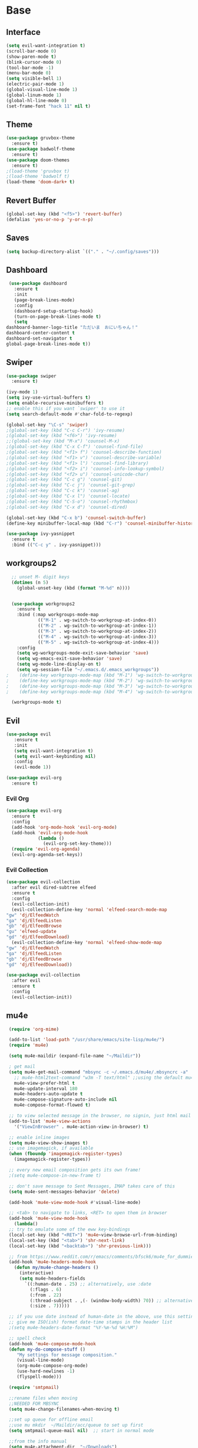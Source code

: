 #+STARTUP: overview
* Base
** Interface
   #+begin_src emacs-lisp
     (setq evil-want-integration t)
     (scroll-bar-mode 0)
     (show-paren-mode t)
     (blink-cursor-mode 0)
     (tool-bar-mode -1)
     (menu-bar-mode 0)
     (setq visible-bell 1)
     (electric-pair-mode 1)
     (global-visual-line-mode 1)
     (global-linum-mode 1)
     (global-hl-line-mode 0)
     (set-frame-font "hack 11" nil t)
   #+end_src
** Theme
   #+begin_src emacs-lisp
     (use-package gruvbox-theme
       :ensure t)
     (use-package badwolf-theme
       :ensure t)
     (use-package doom-themes
       :ensure t)
     ;(load-theme 'gruvbox t)
     ;(load-theme 'badwolf t)
     (load-theme 'doom-dark+ t)
   #+end_src
** Revert Buffer
   #+begin_src emacs-lisp
   (global-set-key (kbd "<f5>") 'revert-buffer)
   (defalias 'yes-or-no-p 'y-or-n-p)
   #+end_src
** Saves
   #+begin_src emacs-lisp
   (setq backup-directory-alist `(("." . "~/.config/saves")))
   #+end_src
** Dashboard
   #+begin_src emacs-lisp
     (use-package dashboard
       :ensure t
       :init
       (page-break-lines-mode)
       :config
       (dashboard-setup-startup-hook)
       (turn-on-page-break-lines-mode t)
       (setq
	dashboard-banner-logo-title "ただいま　おにいちゃん！"
	dashboard-center-content t
	dashboard-set-navigator t
	global-page-break-lines-mode t))
   #+end_src
** Swiper
   #+begin_src emacs-lisp
     (use-package swiper
       :ensure t)

     (ivy-mode 1)
     (setq ivy-use-virtual-buffers t)
     (setq enable-recursive-minibuffers t)
     ;; enable this if you want `swiper' to use it
     (setq search-default-mode #'char-fold-to-regexp)
     
     (global-set-key "\C-s" 'swiper)
     ;(global-set-key (kbd "C-c C-r") 'ivy-resume)
     ;(global-set-key (kbd "<f6>") 'ivy-resume)
     ;;(global-set-key (kbd "M-x") 'counsel-M-x)
     ;(global-set-key (kbd "C-x C-f") 'counsel-find-file)
     ;(global-set-key (kbd "<f1> f") 'counsel-describe-function)
     ;(global-set-key (kbd "<f1> v") 'counsel-describe-variable)
     ;(global-set-key (kbd "<f1> l") 'counsel-find-library)
     ;(global-set-key (kbd "<f2> i") 'counsel-info-lookup-symbol)
     ;(global-set-key (kbd "<f2> u") 'counsel-unicode-char)
     ;(global-set-key (kbd "C-c g") 'counsel-git)
     ;(global-set-key (kbd "C-c j") 'counsel-git-grep)
     ;(global-set-key (kbd "C-c k") 'counsel-ag)
     ;(global-set-key (kbd "C-x l") 'counsel-locate)
     ;(global-set-key (kbd "C-S-o") 'counsel-rhythmbox)
     ;(global-set-key (kbd "C-x d") 'counsel-dired)

     (global-set-key (kbd "C-x b") 'counsel-switch-buffer)
     (define-key minibuffer-local-map (kbd "C-r") 'counsel-minibuffer-history)

     (use-package ivy-yasnippet
       :ensure t
       :bind (("C-c y" . ivy-yasnippet)))
   #+end_src
** workgroups2
#+begin_src emacs-lisp
    ;; unset M- digit keys
    (dotimes (n 5)
      (global-unset-key (kbd (format "M-%d" n))))


    (use-package workgroups2
      :ensure t
      :bind (:map workgroups-mode-map
              (("M-1" . wg-switch-to-workgroup-at-index-0))
              (("M-2" . wg-switch-to-workgroup-at-index-1))
              (("M-3" . wg-switch-to-workgroup-at-index-2))
              (("M-4" . wg-switch-to-workgroup-at-index-3))
              (("M-5" . wg-switch-to-workgroup-at-index-4)))
      :config 
      (setq wg-workgroups-mode-exit-save-behavior 'save)
      (setq wg-emacs-exit-save-behavior 'save)
      (setq wg-mode-line-display-on t)
      (setq wg-session-file "~/.emacs.d/.emacs_workgroups"))
  ;    (define-key workgroups-mode-map (kbd "M-1") 'wg-switch-to-workgroup-at-index-0)
  ;    (define-key workgroups-mode-map (kbd "M-2") 'wg-switch-to-workgroup-at-index-1)
  ;    (define-key workgroups-mode-map (kbd "M-3") 'wg-switch-to-workgroup-at-index-2)
  ;    (define-key workgroups-mode-map (kbd "M-4") 'wg-switch-to-workgroup-at-index-3)

    (workgroups-mode t)
#+end_src
** Evil
   #+begin_src emacs-lisp
     (use-package evil
	    :ensure t
	    :init
	    (setq evil-want-integration t)
	    (setq evil-want-keybinding nil)
	    :config
	    (evil-mode 1))

     (use-package evil-org
       :ensure t)
   #+end_src
*** Evil Org
    #+begin_src emacs-lisp
      (use-package evil-org
        :ensure t
        :config
        (add-hook 'org-mode-hook 'evil-org-mode)
        (add-hook 'evil-org-mode-hook
                  (lambda ()
                    (evil-org-set-key-theme)))
        (require 'evil-org-agenda)
        (evil-org-agenda-set-keys))
    #+end_src
*** Evil Collection
   #+begin_src emacs-lisp
     (use-package evil-collection
       :after evil dired-subtree elfeed
       :ensure t
       :config
       (evil-collection-init)
       (evil-collection-define-key 'normal 'elfeed-search-mode-map
	 "gw" 'dj/ElfeedWatch
	 "ga" 'dj/ElfeedListen
	 "gb" 'dj/ElfeedBrowse
	 "gu" 'elfeed-update
	 "gd" 'dj/ElfeedDownload)
       (evil-collection-define-key 'normal 'elfeed-show-mode-map
	 "gw" 'dj/ElfeedWatch
	 "ga" 'dj/ElfeedListen
	 "gb" 'dj/ElfeedBrowse
	 "gd" 'dj/ElfeedDownload))

     (use-package evil-collection
       :after evil
       :ensure t
       :config
       (evil-collection-init))
   #+end_src
** mu4e
   #+begin_src emacs-lisp
     (require 'org-mime)

     (add-to-list 'load-path "/usr/share/emacs/site-lisp/mu4e/")
     (require 'mu4e)

     (setq mu4e-maildir (expand-file-name "~/Maildir"))

     ; get mail
     (setq mu4e-get-mail-command "mbsync -c ~/.emacs.d/mu4e/.mbsyncrc -a"
       ;; mu4e-html2text-command "w3m -T text/html" ;;using the default mu4e-shr2text
       mu4e-view-prefer-html t
       mu4e-update-interval 180
       mu4e-headers-auto-update t
       mu4e-compose-signature-auto-include nil
       mu4e-compose-format-flowed t)

     ;; to view selected message in the browser, no signin, just html mail
     (add-to-list 'mu4e-view-actions
       '("ViewInBrowser" . mu4e-action-view-in-browser) t)

     ;; enable inline images
     (setq mu4e-view-show-images t)
     ;; use imagemagick, if available
     (when (fboundp 'imagemagick-register-types)
       (imagemagick-register-types))

     ;; every new email composition gets its own frame!
     ;(setq mu4e-compose-in-new-frame t)

     ;; don't save message to Sent Messages, IMAP takes care of this
     (setq mu4e-sent-messages-behavior 'delete)

     (add-hook 'mu4e-view-mode-hook #'visual-line-mode)

     ;; <tab> to navigate to links, <RET> to open them in browser
     (add-hook 'mu4e-view-mode-hook
       (lambda()
     ;; try to emulate some of the eww key-bindings
     (local-set-key (kbd "<RET>") 'mu4e~view-browse-url-from-binding)
     (local-set-key (kbd "<tab>") 'shr-next-link)
     (local-set-key (kbd "<backtab>") 'shr-previous-link)))

     ;; from https://www.reddit.com/r/emacs/comments/bfsck6/mu4e_for_dummies/elgoumx
     (add-hook 'mu4e-headers-mode-hook
	   (defun my/mu4e-change-headers ()
	     (interactive)
	     (setq mu4e-headers-fields
		   `((:human-date . 25) ;; alternatively, use :date
		     (:flags . 6)
		     (:from . 22)
		     (:thread-subject . ,(- (window-body-width) 70)) ;; alternatively, use :subject
		     (:size . 7)))))

     ;; if you use date instead of human-date in the above, use this setting
     ;; give me ISO(ish) format date-time stamps in the header list
     ;(setq mu4e-headers-date-format "%Y-%m-%d %H:%M")

     ;; spell check
     (add-hook 'mu4e-compose-mode-hook
	 (defun my-do-compose-stuff ()
	    "My settings for message composition."
	    (visual-line-mode)
	    (org-mu4e-compose-org-mode)
		(use-hard-newlines -1)
	    (flyspell-mode)))

     (require 'smtpmail)

     ;;rename files when moving
     ;;NEEDED FOR MBSYNC
     (setq mu4e-change-filenames-when-moving t)

     ;;set up queue for offline email
     ;;use mu mkdir  ~/Maildir/acc/queue to set up first
     (setq smtpmail-queue-mail nil)  ;; start in normal mode

     ;;from the info manual
     (setq mu4e-attachment-dir  "~/Downloads")

     (setq message-kill-buffer-on-exit t)
     (setq mu4e-compose-dont-reply-to-self t)

     (require 'org-mu4e)

     ;; convert org mode to HTML automatically
     (setq org-mu4e-convert-to-html t)

     ;;from vxlabs config
     ;; show full addresses in view message (instead of just names)
     ;; toggle per name with M-RET
     (setq mu4e-view-show-addresses 't)

     ;; don't ask when quitting
     (setq mu4e-confirm-quit nil)

     ;; mu4e-context
     (setq mu4e-context-policy 'pick-first)
     (setq mu4e-compose-context-policy 'always-ask)
     (setq mu4e-contexts
       (list
	(make-mu4e-context
	 :name "work" ;;for morgan.perry4132-gmail
	 :enter-func (lambda () (mu4e-message "Entering context work"))
	 :leave-func (lambda () (mu4e-message "Leaving context work"))
	 :match-func (lambda (msg)
		       (when msg
		     (mu4e-message-contact-field-matches
		      msg '(:from :to :cc :bcc) "morgan.perry4132@gmail.com")))
	 :vars '((user-mail-address . "morgan.perry4132@gmail.com")
		 (user-full-name . "User Account1")
		 (mu4e-sent-folder . "/morgan.perry4132-gmail/[morgan.perry4132].Sent Mail")
		 (mu4e-drafts-folder . "/morgan.perry4132-gmail/[morgan.perry4132].drafts")
		 (mu4e-trash-folder . "/morgan.perry4132-gmail/[morgan.perry4132].Bin")
		 (mu4e-compose-signature . (concat "Formal Signature\n" "Emacs 25, org-mode 9, mu4e 1.0\n"))
		 (mu4e-compose-format-flowed . t)
		 (smtpmail-queue-dir . "~/Maildir/morgan.perry4132-gmail/queue/cur")
		 (message-send-mail-function . smtpmail-send-it)
		 (smtpmail-smtp-user . "morgan.perry4132")
		 (smtpmail-starttls-credentials . (("smtp.gmail.com" 587 nil nil)))
		 (smtpmail-auth-credentials . (expand-file-name "~/.config/authinfo.gpg"))
		 (smtpmail-default-smtp-server . "smtp.gmail.com")
		 (smtpmail-smtp-server . "smtp.gmail.com")
		 (smtpmail-smtp-service . 587)
		 (smtpmail-debug-info . t)
		 (smtpmail-debug-verbose . t)
		 (mu4e-maildir-shortcuts . ( ("/morgan.perry4132-gmail/INBOX"            . ?i)
					     ("/morgan.perry4132-gmail/[morgan.perry4132].Sent Mail" . ?s)
					     ("/morgan.perry4132-gmail/[morgan.perry4132].Bin"       . ?t)
					     ("/morgan.perry4132-gmail/[morgan.perry4132].All Mail"  . ?a)
					     ("/morgan.perry4132-gmail/[morgan.perry4132].Starred"   . ?r)
					     ("/morgan.perry4132-gmail/[morgan.perry4132].drafts"    . ?d)
					     ))))
	(make-mu4e-context
	 :name "personal" ;;for acc2-gmail
	 :enter-func (lambda () (mu4e-message "Entering context personal"))
	 :leave-func (lambda () (mu4e-message "Leaving context personal"))
	 :match-func (lambda (msg)
		       (when msg
		     (mu4e-message-contact-field-matches
		      msg '(:from :to :cc :bcc) "acc2@gmail.com")))
	 :vars '((user-mail-address . "acc2@gmail.com")
		 (user-full-name . "User Account2")
		 (mu4e-sent-folder . "/acc2-gmail/[acc2].Sent Mail")
		 (mu4e-drafts-folder . "/acc2-gmail/[acc2].drafts")
		 (mu4e-trash-folder . "/acc2-gmail/[acc2].Trash")
		 (mu4e-compose-signature . (concat "Informal Signature\n" "Emacs is awesome!\n"))
		 (mu4e-compose-format-flowed . t)
		 (smtpmail-queue-dir . "~/Maildir/acc2-gmail/queue/cur")
		 (message-send-mail-function . smtpmail-send-it)
		 (smtpmail-smtp-user . "acc2")
		 (smtpmail-starttls-credentials . (("smtp.gmail.com" 587 nil nil)))
		 (smtpmail-auth-credentials . (expand-file-name "~/.config/authinfo.gpg"))
		 (smtpmail-default-smtp-server . "smtp.gmail.com")
		 (smtpmail-smtp-server . "smtp.gmail.com")
		 (smtpmail-smtp-service . 587)
		 (smtpmail-debug-info . t)
		 (smtpmail-debug-verbose . t)
		 (mu4e-maildir-shortcuts . ( ("/acc2-gmail/INBOX"            . ?i)
					     ("/acc2-gmail/[acc2].Sent Mail" . ?s)
					     ("/acc2-gmail/[acc2].Trash"     . ?t)
					     ("/acc2-gmail/[acc2].All Mail"  . ?a)
					     ("/acc2-gmail/[acc2].Starred"   . ?r)
					     ("/acc2-gmail/[acc2].drafts"    . ?d)
					     ))))))
   #+end_src
* Editing
** Programming
*** Python
    #+begin_src emacs-lisp
      (use-package elpy
	:ensure t
	:config
	(elpy-enable))
      (setq elpy-rpc-python-command "python")
    #+end_src
*** Magit
    #+begin_src emacs-lisp
      (use-package magit
        :ensure t)
      (use-package evil-magit
        :ensure t)
    #+end_src
*** Eshell
    #+begin_src emacs-lisp
      (defun cls ()
	 "Clear the eshell buffer.  Changed to cls for win10."
	 (let ((inhibit-read-only t))
	   (erase-buffer)
	   (eshell-send-input)))

       (defun eshell-handle-ansi-color ()
	 (ansi-color-apply-on-region eshell-last-output-start
				     eshell-last-output-end))

       (defun custom-eshell ()
	 "Highlight eshell pwd and prompt separately."
	 (mapconcat
	  (lambda (list)
	    (propertize (car list)
			'read-only      t
			'font-lock-face (cdr list)
			'front-sticky   '(font-lock-face read-only)
			'rear-nonsticky '(font-lock-face read-only)))
	  `((,(abbreviate-file-name (eshell/pwd)) :foreground "#339CDB")
	    (,(if (zerop (user-uid)) " # " " $ ") :foreground "#C678DD"))
	  ""))

       (setq eshell-highlight-prompt nil
	     eshell-prompt-function  #'custom-eshell)

      (add-hook 'comint-mode-hook
		(defun rm-comint-postoutput-scroll-to-bottom ()
		  (remove-hook 'comint-output-filter-functions
			       'comint-postoutput-scroll-to-bottom)))
    #+end_src
** Org
*** Org Base
   #+begin_src emacs-lisp
     (use-package org
       :ensure t
       :pin org
       :config
       (org-babel-do-load-languages
        'org-babel-load-languages '((python . t))))

     (setq
      org-directory "~/Dropbox/org/"
      org-archive-location (concat org-directory "archive.org::"))

     ;; org ricing
     (setq org-startup-indented t
           org-bullets-bullet-list '(" ") ;; no bullets, needs org-bullets package
           org-ellipsis "" ;; folding symbol
           org-pretty-entities t
           org-hide-emphasis-markers t
           ;; show actually italicized text instead of /italicized text/
           org-agenda-block-separator ""
           org-fontify-whole-heading-line t
           org-fontify-done-headline t
           org-fontify-quote-and-verse-blocks t)

     (setq org-startup-with-inline-images t)
   #+end_src
*** Org Roam
    #+begin_src emacs-lisp
      (setq org-roam-directory "~/Dropbox/org/roam")
      (use-package org-roam
            :ensure t
            :custom
            (org-roam-directory "~/Dropbox/org/roam")
            :config
            (require 'time-stamp)
            (add-hook 'write-file-functions 'time-stamp) ; update when saving
            (setq org-roam-capture-templates
                  '(("d" "default" plain (function org-roam--capture-get-point)
                     "%?"
                     :file-name "${slug}"
                     :head "#+TITLE: ${title}\n#+STARTUP: inlineimages\nTime-stamp: <>\n\n"
                     :unnarrowed t)))
            :bind (:map org-roam-mode-map
                    (("C-c n r" . org-roam)
                     ("C-c n f" . org-roam-find-file)
                     ("C-c n g" . org-roam-graph)
                     ("C-c d d" . org-roam-dailies-capture-today)
                     ("C-c d y" . org-roam-dailies-find-yesterday)
                     ("C-c d t" . org-roam-dailies-find-tommorow))
                    :map org-mode-map
                    (("C-c n i" . org-roam-insert)
                     ("C-c l" . org-store-link))))
      (org-roam-mode 1)
    #+end_src
**** Org Roam Server
     #+begin_src emacs-lisp
      (use-package org-roam-server
	:ensure t
	:config
	(setq org-roam-server-host "127.0.0.1"
	      org-roam-server-port 8082
	      org-roam-server-export-inline-images t
	      org-roam-server-authenticate nil
	      org-roam-server-label-truncate t
	      org-roam-server-label-truncate-length 60
	      org-roam-server-label-wrap-length 20))
     #+end_src
**** Deft
     #+begin_src emacs-lisp
       (use-package deft
	 :ensure t
	 :after org
	 :bind
	 ("C-c n d" . deft)
	 :custom
	 (deft-recursive t)
	 (deft-use-filter-string-for-filename t)
	 (deft-default-extension "org")
	 (deft-directory "~/doc/Dropbox/org/roam"))
     #+end_src
*** Org Superstar
    #+begin_src emacs-lisp
      (use-package org-superstar
       :ensure t
       :config
       (setq org-hide-emphasis-markers t))

      (add-hook 'org-mode-hook (lambda () (org-superstar-mode 1)))
    #+end_src
*** Org Agenda
    #+begin_src emacs-lisp
      (setq org-todo-keywords
	    '((sequence "TODO(t)" "DOING(@d)" "|" "DONE(D)")
	      (sequence "PLANNING(p)" "|" "ABANDONED(a)")))
      (setq org-todo-keyword-faces
		  '(
		    ("DOING" . (:foreground "#D19A66" :weight bold))
		    ("DONE" . (:foreground "#98C379" :weight bold))
		    ("PLANNING" . (:foreground "#ffff00" :weight bold))
		    ("ABANDONED" . (:foreground "#BE5046" :weight bold))
		    ))

      (use-package org-super-agenda
	   :ensure t
	   :config
	   (org-super-agenda-mode t))
    #+end_src
*** Org Reveal
    #+begin_src emacs-lisp

      (use-package ox-reveal
	:ensure ox-reveal)
      (use-package htmlize
	:ensure t)

      (setq org-reveal-root "file:///d:/Tools/reveal.js")
    #+end_src
*** Org Capture
    #+begin_src emacs-lisp
      (setq org-capture-templates
	    '(("x" "Misc." entry (file+headline "~/Dropbox/org/capture.org" "Misc.")
	       "* %? %i %^G\n  %i\n  %a")
	      ("m" "Mathematics" entry (file+headline "~/Dropbox/org/capture.org" "Maths")
	       "*  %?\nEntered on %U\n  %i\n  %a\n Chapter: ")
	      ("n" "News" entry (file+headline "~/Dropbox/org/capture.org" "News")
	       "*  %?\nEntered on %U\n  %i\n %a\n")
	       ("t" "TODO" entry (file+headline "~/Dropbox/org/capture.org" "TODOTASKS")
	       "* TODO  %?\nEntered on %U\n ")
	       ("C" "Calendar Entry" entry (file+headline "~/Dropbox/org/TODO.org" "General")
	       "* TODO  %?\nEntered on %U\n ")
	      ("c" "Code Snippets" entry (file+headline "~/Dropbox/org/capture.org" "Code Snippets")
	       "*  %?\nEntered on %U\n  %i\n  %a")))
      (setq org-export-html-style-include-default nil)
    #+end_src
*** Org Cliplink
    #+begin_src emacs-lisp
      (use-package org-cliplink
        :ensure t
        :bind (:map org-mode-map
                    ("C-c m" . org-cliplink))) 
    #+end_src
*** Org Download
     #+begin_src emacs-lisp
       (use-package org-download
         :ensure t
         :defer t
         :init
         ;; Add handlers for drag-and-drop when Org is loaded.
         (with-eval-after-load 'org
           (org-download-enable))
         :config
         (setq org-download-timestamp t
               org-downloada-screenshot-method "scrot -s %s"
               org-download-image-dir "~/Dropbox/images/orgImages/"
               org-download-method 'directory
               org-download-heading-lvl nil))
     #+end_src
*** Org Journal
     #+begin_src emacs-lisp
       (use-package org-journal
         :ensure t
         :defer t
         :bind
         ("C-c n j" . org-journal-new-entry)
         :custom
         (org-journal-date-prefix "#+title: ")
         (org-journal-file-format "%Y-%m-%d.org")
         (org-journal-dir "~/doc/Dropbox/org/roam")
         (org-journal-date-format "%A, %d %B %Y"))
     #+end_src
*** Org Noter
     #+begin_src emacs-lisp
       (use-package org-noter
         :ensure t
         :bind (:map nov-mode-map
                     (("I" . org-noter-insert-note)))
         :config
         (setq org-noter-notes-window-location 'other-frame
               org-noter-always-create-frame nil
               org-noter-hide-other nil))

       ;(use-package org-pdftools
       ;  :ensure t
       ;  (org-pdftools-setup-link))

       (use-package org-noter-pdftools
         :after org-noter
         :config
         (with-eval-after-load 'pdf-annot
           (add-hook 'pdf-annot-activate-handler-functions #'org-noter-pdftools-jump-to-note)))
     #+end_src
*** Org Yt
    #+begin_src emacs-lisp
      (use-package org-yt
        :load-path "site-lisp/org-yt.+end_src")
    #+end_src
*** Org Mime
    #+begin_src emacs-lisp
      (use-package org-mime
	:ensure t)
    #+end_src
** Yasnippet
   #+begin_src emacs-lisp
     (use-package yasnippet
       :ensure t
       :config
       (add-hook 'org-mode-hook '(lambda () (set (make-local-variable 'yas-indent-line) 'fixed))))
      (use-package yasnippet-snippets
      :ensure t)
      (yas-global-mode 1)
   #+end_src
** Flycheck
   #+begin_src emacs-lisp
     (use-package flycheck
       :ensure t
       :config
       (setq flycheck-idle-change-delay 4
	flycheck-check-syntax-automatically '(save mode-enable)))

     (global-flycheck-mode)

     (setq flycheck-python-flake8-executable "C:/Program Files (x86)/Python38-32/Scripts/flake8.exe")

     (setq flycheck-c/c++-clang-executable "c:/Program Files/LLVM/bin/clang.exe")
   
   #+end_src
** Company
   Auto complete framework
   #+begin_src emacs-lisp
     (use-package company
        :ensure t
        :hook (after-init . global-company-mode)
        :custom
        (company-tooltip-limit 10)
        (company-idle-delay 0.15)
        (company-minimum-prefix-length 2)
        (company-require-match 'never))

        (add-hook 'after-init-hook 'global-company-mode)
        (global-company-mode t)

     (use-package company-irony
       :ensure t)

     (use-package company-irony-c-headers
       :ensure t)

   #+end_src
*** Backends
    #+begin_src emacs-lisp
      (use-package company-emoji
        :ensure t)
      (use-package company-auctex
        :ensure t)
      (use-package company-bibtex
        :ensure t)
      (use-package company-c-headers
        :ensure t)
      (use-package company-ledger
        :ensure t)


      (use-package company-org-roam
            :ensure t
            :pin melpa
            :config
            (push 'company-org-roam company-backends))
    #+end_src
*** Adding Backends
    #+begin_src emacs-lisp
      (add-to-list 'company-backends 'company-emoji)
      ;(add-to-list 'company-backends 'company-clang)
      (add-to-list 'company-backends 'company-yasnippet)
      ;(add-to-list 'company-backends 'company-elisp)
      ;(add-to-list 'company-backends 'company-irony)
      ;(add-to-list 'company-backends 'company-irony-c-headers)
      (add-to-list 'company-backends 'company-org-roam)
      ;(add-to-list 'company-backends 'elpy-company-backend)
      (add-to-list 'company-backends 'company-ledger)
    #+end_src
** IEdit
   #+begin_src emacs-lisp

	(use-package iedit
	  :ensure t
	  :bind ("C-:" . iedit-mode))

   #+end_src
** Find File Path
   #+begin_src emacs-lisp
     (defun xah-copy-file-path (&optional @dir-path-only-p)
       "Copy the current buffer's file path or dired path to `kill-ring'.
     Result is full path.
     If `universal-argument' is called first, copy only the dir path.

     If in dired, copy the file/dir cursor is on, or marked files.

     If a buffer is not file and not dired, copy value of `default-directory' (which is usually the “current” dir when that buffer was created)

     URL `http://ergoemacs.org/emacs/emacs_copy_file_path.html'
     Version 2017-09-01"

       (interactive "P")
       (let (($fpath
	      (if (string-equal major-mode 'dired-mode)
		  (progn
		    (let (($result (mapconcat 'identity (dired-get-marked-files) "\n")))
		      (if (equal (length $result) 0)
			  (progn default-directory )
			(progn $result))))
		(if (buffer-file-name)
		    (buffer-file-name)
		  (expand-file-name default-directory)))))
	 (kill-new
	  (if @dir-path-only-p
	      (progn
		(message "Directory path copied: 「%s」" (file-name-directory $fpath))
		(file-name-directory $fpath))
	    (progn
	      (message "File path copied: 「%s」" $fpath)
	      $fpath )))))

     (global-set-key (kbd "C-c C-p") 'xah-copy-file-path)
   #+end_src
** Flyspell
   #+begin_src emacs-lisp
     (dolist (hook '(org-mode-hook))
       (add-hook hook (lambda () (flyspell-mode))))

     (use-package flyspell-correct
       :ensure t
       :after flyspell
       :bind* (:map flyspell-mode-map ("C-'" . flyspell-correct-wrapper)))

     (use-package flyspell-correct-ivy
       :ensure t
       :after flyspell-correct)
   #+end_src
** Japanese
   #+begin_src emacs-lisp
     (use-package ddskk
       :ensure t
       :bind (("C-x C-j" . skk-mode))
       :config
       (setq skk-large-jiyso "/usr/share/skk/SKK-JISYO.L"))

   #+end_src
** Ledger
   #+begin_src emacs-lisp
     (use-package ledger-mode
	  :ensure t
	  :init
	  (setq ledger-clear-whole-transactions 1)

	  :mode "\\.dat\\'")
   #+end_src
* Media
** Elfeed
*** Base
    #+begin_src emacs-lisp
      (use-package elfeed
		   :ensure t)
      (use-package elfeed-org
	:ensure t)

      (setq rmh-elfeed-org-files (list "~/.emacs.d/elfeedURLS.org")
	    rmh-elfeed-org-tree-id "elfeed")
      (use-package elfeed-goodies
	:ensure t
      :config (elfeed-goodies/setup))
      (elfeed-org)
    #+end_src
*** Keybinds
    #+begin_src emacs-lisp
      (define-key elfeed-search-mode-map (kbd "w") #'dj/ElfeedWatch)
    
    #+end_src
*** Custom Funcs
    #+begin_src emacs-lisp
      (defun dj/ElfeedWatch ()
	"Copy the selected feed items to clipboard and kill-ring."
	(interactive)
	(let* ((entries (elfeed-search-selected))
	(links (mapcar #'elfeed-entry-link entries))
	(links-str (mapconcat #'identity links " ")))
	  (when entries
      (elfeed-untag entries 'unread)
      (kill-new links-str)
	    ; (if (fboundp 'gui-set-selection)
	    ;     (gui-set-selection elfeed-search-clipboard-type links-str)
	    ;   (with-no-warnings
	    ;     (x-set-selection elfeed-search-clipboard-type links-str)))
      (let* ((video links-str))
	(start-process "mpv" nil
		       "mpv"
		       video)
	"--ytdl-format=bestaudio/best")
	(message "Starting stream...")
	   (mapc #'elfeed-search-update-entry entries)
      (unless (or elfeed-search-remain-on-entry (use-region-p))
	(forward-line)))))

      (defun dj/ElfeedListen ()
	"Copy the selected feed items to clipboard and kill-ring."
	(interactive)
	(let* ((entries (elfeed-search-selected))
	(links (mapcar #'elfeed-entry-link entries))
	(links-str (mapconcat #'identity links " ")))
	  (when entries
      (elfeed-untag entries 'unread)
      (kill-new links-str)
      (let* ((video links-str))
	(start-process "mpv" nil
		       "mpv"
		       video
		       "--no-video"))
	(message "Starting stream...")
	   (mapc #'elfeed-search-update-entry entries)
      (unless (or elfeed-search-remain-on-entry (use-region-p))
	(forward-line)))))

       (defun dj/ElfeedBrowse ()
	 "Copy the selected feed items to clipboard and kill-ring."
	 (interactive)
	 (let* ((entries (elfeed-search-selected))
	 (links (mapcar #'elfeed-entry-link entries))
	 (links-str (mapconcat #'identity links " ")))
	   (when entries
      (elfeed-untag entries 'unread)
      (kill-new links-str)
      (let* ((video links-str))
	(browse-url video)
	(message "Browsing Url...")
	   (mapc #'elfeed-search-update-entry entries)
      (unless (or elfeed-search-remain-on-entry (use-region-p))
	(forward-line))))))
    #+end_src
** Ytel
   #+begin_src emacs-lisp
      (use-package ytel
             :ensure t
             :config
             (setq ytel-invidious-api-url "https://ytprivate.com/"))

     (defvar invidious-instances-url
           "https://api.invidious.io/instances.json?pretty=1&sort_by=health")

     (defun ytel-instances-fetch-json ()
       "Fetch list of invidious instances as json, sorted by health."
       (let
           ((url-request-method "GET")
            (url-request-extra-headers
             '(("Accept" . "application/json"))))
         (with-current-buffer
             (url-retrieve-synchronously invidious-instances-url)
           (goto-char (point-min))
           (re-search-forward "^$")
           (let* ((json-object-type 'alist)
                  (json-array-type 'list)
                  (json-key-type 'string))
             (json-read)))))

     (defun ytel-instances-alist-from-json ()
       "Make the json of invidious instances into an alist."
       (let ((jsonlist (ytel-instances-fetch-json))
             (inst ()))
         (while jsonlist
           (push (concat "https://" (caar jsonlist)) inst)
           (setq jsonlist (cdr jsonlist)))
         (nreverse inst)))

     (defun ytel-choose-instance ()
       "Prompt user to choose an invidious instance to use."
       (interactive)
       (setq ytel-invidious-api-url
             (or (condition-case nil
                     (completing-read "Using instance: "
                                      (subseq (ytel-instances-alist-from-json) 0 11) nil "confirm" "https://") ; "healthiest" 12 instances; no require match
                   (error nil))
                 "https://invidious.synopyta.org"))) ; fallback
   #+end_src
*** Custom
   #+begin_src emacs-lisp
     (defun ytel-watch ()
       "Stream video at point in mpv."
            (interactive)
            (let* ((video (ytel-get-current-video))
            (id    (ytel-video-id video)))
              (start-process "ytel mpv" nil
                      "mpv"
                      (concat "https://www.youtube.com/watch?v=" id))
                      "--ytdl-format=bestaudio/best")
              (message "Starting streaming..."))

     (defun ytel-watch-replace ()
            "Stream video at point in mpv."
            (interactive)
            (let* ((video (ytel-get-current-video))
            (id    (ytel-video-id video)))
              (start-process "ytel mpv" nil
                      "mpv"
                      (concat "https://www.youtube.com/watch?v=" id))
                      "--ytdl-format=bestaudio/best")
              (message "Starting streaming...")
            (ytel-remove-current-video))

     (defun dj/ytwatch ()
            "Stream video at point in mpv."
            (require 'ytel)
            (interactive)
            (let* ((video (read-string "Enter Video URL: ")))
              (start-process "youtube-watch" nil
                      "mpv"
                      video)
                      "--ytdl-format=bestaudio/best")
              (message "Starting stream..."))


     (defun dj/twitchWatch ()
            "Stream video at point in mpv."
            (require 'ytel)
            (interactive)
            (let* ((user (read-string "Enter Twitch Usernam: ")))
              (start-process "dj/twitchWatch" nil
                      "mpv"
                      user)
                      "--ytdl-format=bestaudio/best")
              (message "Starting stream..."))

     (defun dj/ytelYank ()
       "Will yank from current position in ytel."
       (interactive)
       (let ((fuck (ytel-get-current-video)))
         (kill-new (concat "https://invidio.us/watch?v="(ytel-video-id fuck)))
         (message (concat "Yanked: " (concat "https://invidio.us/watch?v="(ytel-video-id fuck))))))

           (define-key ytel-mode-map (kbd "w") 'ytel-watch)
           (define-key ytel-mode-map (kbd "W") 'ytel-watch-replace)
           (define-key ytel-mode-map (kbd "j") 'next-line)
           (define-key ytel-mode-map (kbd "k") 'previous-line)
           (define-key ytel-mode-map (kbd "G") 'end-of-buffer)
           (define-key ytel-mode-map (kbd "g") 'beginning-of-buffer)
           (define-key ytel-mode-map (kbd "y") 'dj/ytelYank)
   #+end_src
*** Keybinds
   #+begin_src emacs-lisp
     (define-key ytel-mode-map (kbd "w") 'ytel-watch)
     (define-key ytel-mode-map (kbd "W") 'ytel-watch-replace)
     (define-key ytel-mode-map (kbd "j") 'next-line)
     (define-key ytel-mode-map (kbd "k") 'previous-line)
     (define-key ytel-mode-map (kbd "G") 'end-of-buffer)
     (define-key ytel-mode-map (kbd "g") 'beginning-of-buffer)
     (define-key ytel-mode-map (kbd "y") 'dj/ytelYank)
   #+end_src
*** ytdious
    #+begin_src emacs-lisp
      (use-package ytdious
	:ensure
	:config
	(setq ytdious-invidious-api-url "https://ytprivate.com")
	(define-key ytdious-mode-map "y" #'ytdious-watch)
	(defun ytdious-watch ()
	  "Stream video at point in mpv."
	  (interactive)
	  (let* ((video (ytdious-get-current-video))
		 (id    (ytdious-video-id-fun video)))
	    (start-process "ytdious mpv" nil
			   "mpv"
			   (concat "https://www.youtube.com/watch?v=" id))
	    "--ytdl-format=bestvideo[height<=?720]+bestaudio/best")
	  (message "Starting streaming...")))

    #+end_src
** Nov
   #+begin_src emacs-lisp
     (use-package nov
       :after org-noter
       :ensure t
       :config
       (evil-collection-define-key 'normal 'nov-mode-map
	 "i" 'org-noter-insert-note
	 "o" 'nov-browse-url))

       (add-to-list 'auto-mode-alist '("\\.epub\\'" . nov-mode))

     (defun my-nov-font-setup ()
       "ahahaha lol."
       (face-remap-add-relative 'variable-pitch :family "ETBookOT"
				:height 1.0))

     (add-hook 'nov-mode-hook 'my-nov-font-setup)

   #+end_src
** Twitch
   Dump of irc and twitch shit
   #+begin_src emacs-lisp
     (defun start-twitch-irc ()
       "Connects to Twitch."
       (interactive)
       (erc-tls :server "irc.chat.twitch.tv"
		:port 6697
		:nick "spamb1"
		:password "oauth:fxwsl28pwgpxs8orpq1kwfixahm7ij")
       )
     (setq erc-kill-buffer-on-part t)
     (setq erc-kill-server-buffer-on-quit t)
     (use-package alert
       :ensure t
       :config
       (require 'alert)
       (setq alert-default-style 'libnotify)
       (setq alert-fade-time 4))

     ;;; sauron
     (use-package sauron
       :ensure t
       :config
       (require 'sauron-org) 
       (setq sauron-modules '(sauron-erc
			      sauron-dbus
			      sauron-org
			      sauron-notifications
			      sauron-jabber
			      sauron-identica))
       (setq sauron-dbus-cookie t)
       (setq sauron-debug t)
       (setq
	sauron-max-line-length 144
	sauron-watch-patterns
	'("@")
	sauron-watch-nicks
	'("onurcyukruk"))

       (add-hook 'sauron-event-added-functions #'sauron-alert-el-adapter)
       (global-set-key (kbd "\C-c1") 'sauron-start))

     (setq sauron-separate-frame nil) 


     (alert-add-rule  :mode     'erc-mode
		      :predicate
		      #'(lambda (info)
			  (string-match (concat "\\`[^&].*onurcyukruk\\'")
					(erc-format-target-and/or-network)))
		      :style 'libnotify
		      :continue t)
   #+end_src
** Books
*** pdf-tools
    #+begin_src emacs-lisp
  (use-package pdf-tools
	:ensure t)
;       (pdf-loader-org-pdftools
;	:ensure t)
    #+end_src
* Misc
** Literate Calc Mode
   #+begin_src emacs-lisp
     (use-package literate-calc-mode
       :hook (org-mode . literate-calc-minor-mode))
   #+end_src
** Dired
   #+begin_src emacs-lisp
   
   #+end_src
*** Dired Rainbow
   #+begin_src emacs-lisp
   
     (use-package dired-rainbow
       :ensure t
       :config
       (progn
	 (dired-rainbow-define-chmod directory "#6cb2eb" "d.*")
	 (dired-rainbow-define html "#eb5286" ("css" "less" "sass" "scss" "htm" "html" "jhtm" "mht" "eml" "mustache" "xhtml"))
	 (dired-rainbow-define xml "#f2d024" ("xml" "xsd" "xsl" "xslt" "wsdl" "bib" "json" "msg" "pgn" "rss" "yaml" "yml" "rdata"))
	 (dired-rainbow-define document "#9561e2" ("docm" "doc" "docx" "odb" "odt" "pdb" "pdf" "ps" "rtf" "djvu" "epub" "odp" "ppt" "pptx"))
	 (dired-rainbow-define markdown "#ffed4a" ("org" "etx" "info" "markdown" "md" "mkd" "nfo" "pod" "rst" "tex" "textfile" "txt"))
	 (dired-rainbow-define database "#6574cd" ("xlsx" "xls" "csv" "accdb" "db" "mdb" "sqlite" "nc"))
	 (dired-rainbow-define media "#de751f" ("mp3" "mp4" "MP3" "MP4" "avi" "mpeg" "mpg" "flv" "ogg" "mov" "mid" "midi" "wav" "aiff" "flac" "mkv" "webm"))
	 (dired-rainbow-define image "#f66d9b" ("tiff" "tif" "cdr" "gif" "ico" "jpeg" "jpg" "png" "psd" "eps" "svg"))
	 (dired-rainbow-define log "#c17d11" ("log"))
	 (dired-rainbow-define shell "#f6993f" ("awk" "bash" "bat" "sed" "sh" "zsh" "vim" "fish"))
	 (dired-rainbow-define interpreted "#38c172" ("py" "ipynb" "rb" "pl" "t" "msql" "mysql" "pgsql" "sql" "r" "clj" "cljs" "scala" "js"))
	 (dired-rainbow-define compiled "#4dc0b5" ("asm" "cl" "lisp" "el" "c" "h" "c++" "h++" "hpp" "hxx" "m" "cc" "cs" "cp" "cpp" "go" "f" "for" "ftn" "f90" "f95" "f03" "f08" "s" "rs" "hi" "hs" "pyc" ".java"))
	 (dired-rainbow-define executable "#8cc4ff" ("exe" "msi"))
	 (dired-rainbow-define compressed "#51d88a" ("7z" "zip" "bz2" "tgz" "txz" "gz" "xz" "z" "Z" "jar" "war" "ear" "rar" "sar" "xpi" "apk" "xz" "tar"))
	 (dired-rainbow-define packaged "#faad63" ("deb" "rpm" "apk" "jad" "jar" "cab" "pak" "pk3" "vdf" "vpk" "bsp"))
	 (dired-rainbow-define encrypted "#ffed4a" ("gpg" "pgp" "asc" "bfe" "enc" "signature" "sig" "p12" "pem"))
	 (dired-rainbow-define fonts "#6cb2eb" ("afm" "fon" "fnt" "pfb" "pfm" "ttf" "otf"))
	 (dired-rainbow-define partition "#e3342f" ("dmg" "iso" "bin" "nrg" "qcow" "toast" "vcd" "vmdk" "bak"))
	 (dired-rainbow-define vc "#0074d9" ("git" "gitignore" "gitattributes" "gitmodules"))
	 (dired-rainbow-define-chmod executable-unix "#38c172" "-.*x.*")
	 ))
   #+end_src
*** Dired Subtree
   #+begin_src emacs-lisp
     (use-package dired-subtree
       :ensure t
       :config
       (define-key dired-mode-map "n" 'dired-subtree-insert)
       (define-key dired-mode-map "N" 'dired-subtree-remove))

     (with-eval-after-load 'dired-subtree
       (evil-collection-define-key 'normal 'dired-mode-map
	 (kbd "TAB") 'dired-subtree-toggle
	 (kbd "M-j") 'dired-subtree-next-sibling
	 (kbd "M-k") 'dired-subtree-previous-sibling
	 "n" 'dired-subtree-insert
	 "N" 'dired-subtree-remove))

     (define-key dired-mode-map "n" 'dired-subtree-insert)
     (define-key dired-mode-map "N" 'dired-subtree-remove)
   #+end_src
*** Dired Open
    #+begin_src emacs-lisp
      (use-package dired-open
	:ensure t
	:init (require 'dired-open))
    
    #+end_src
** Nyan
   #+begin_src emacs-lisp
     (use-package nyan-mode
       :ensure t
       :config
       (nyan-mode 1)
       (nyan-start-animation)
       (nyan-toggle-wavy-trail))
   
   #+end_src
** Doom Modeline
   #+begin_src emacs-lisp
     (use-package doom-modeline
      :ensure t
      :init (doom-modeline-mode 1))
   #+end_src
** Which Key
   #+begin_src emacs-lisp
     (use-package which-key
       :ensure t)
     (which-key-mode)
   #+end_src
** Ace Window
   #+begin_src emacs-lisp

     (use-package ace-window
       :ensure t
       :init
       (progn
	 (global-set-key [remap other-window] 'ace-window)
	 (custom-set-faces
	  '(aw-leading-char-face
	    ((t (:inherit ace-jump-face-foreground :height 2.5)))))
	 ))
   
   #+end_src
** Emojify
   #+begin_src emacs-lisp
     (use-package emojify
       :ensure t
       :config
       (global-emojify-mode t))
   #+end_src
** helm-bibtex
   #+begin_src emacs-lisp
     (use-package helm-bibtex
       :ensure t
       :config
       (setq bibtex-completion-bibliography
	     '("/home/moogly/doc/Dropbox/bib/ref.bib")
	     bibtex-completion-library-path
	     '("/home/moogly/doc/Resources/articles/")
	     bibtex-completion-pdf-field "File"))


   #+end_src
** org-ref
   #+begin_src emacs-lisp
     (use-package org-ref
       :ensure t
       :bind* (:map org-mode-map
		   ("C-c ]" . org-ref-ivy-insert-cite-link))
       :config
       (setq reftex-default-bibliography '("/home/moogly/doc/Dropbox/bib/ref.bib"))
       (setq bibtex-completion-pdf-open-function
	     (lambda (fpath)
	       (start-process "open" "*open*" "open" fpath)))
       (setq org-ref-default-bibliography '("/home/moogly/doc/Dropbox/bib/ref.bib"))
       (setq org-ref-pdf-directory '("/home/moogly/doc/Resources/articles/")))
   #+end_src
** org-roam-bibtex
   #+begin_src emacs-lisp
     (use-package org-roam-bibtex
      :after org-roam
      :hook (org-roam-mode . org-roam-bibtex-mode)
      :bind (:map org-mode-map
		  (("C-c n a" . orb-note-actions))))

   #+end_src
** Default Browser
#+begin_src emacs-lisp
(setq browse-url-browser-function 'browse-url-chromium) 
#+end_src
* Keybinds
** Custom
   Misc. Keybinds
   #+begin_src emacs-lisp
   (global-set-key (kbd "C-c s") 'eshell)
   (global-set-key (kbd "C-c l") org-stored-links)
   (global-set-key (kbd "C-c a") (lambda () (interactive) (org-agenda nil "a")))
   (global-set-key (kbd "C-c c") 'org-capture)
   (global-set-key (kbd "C-c p") 'counsel-bookmark)
   (global-set-key (kbd "C-c C-p") 'xah-copy-file-path)
   (global-set-key (kbd "C-c C-'") 'dj/ytwatch)
   (global-set-key (kbd "C-c w") 'elfeed)
   #+end_src
   
